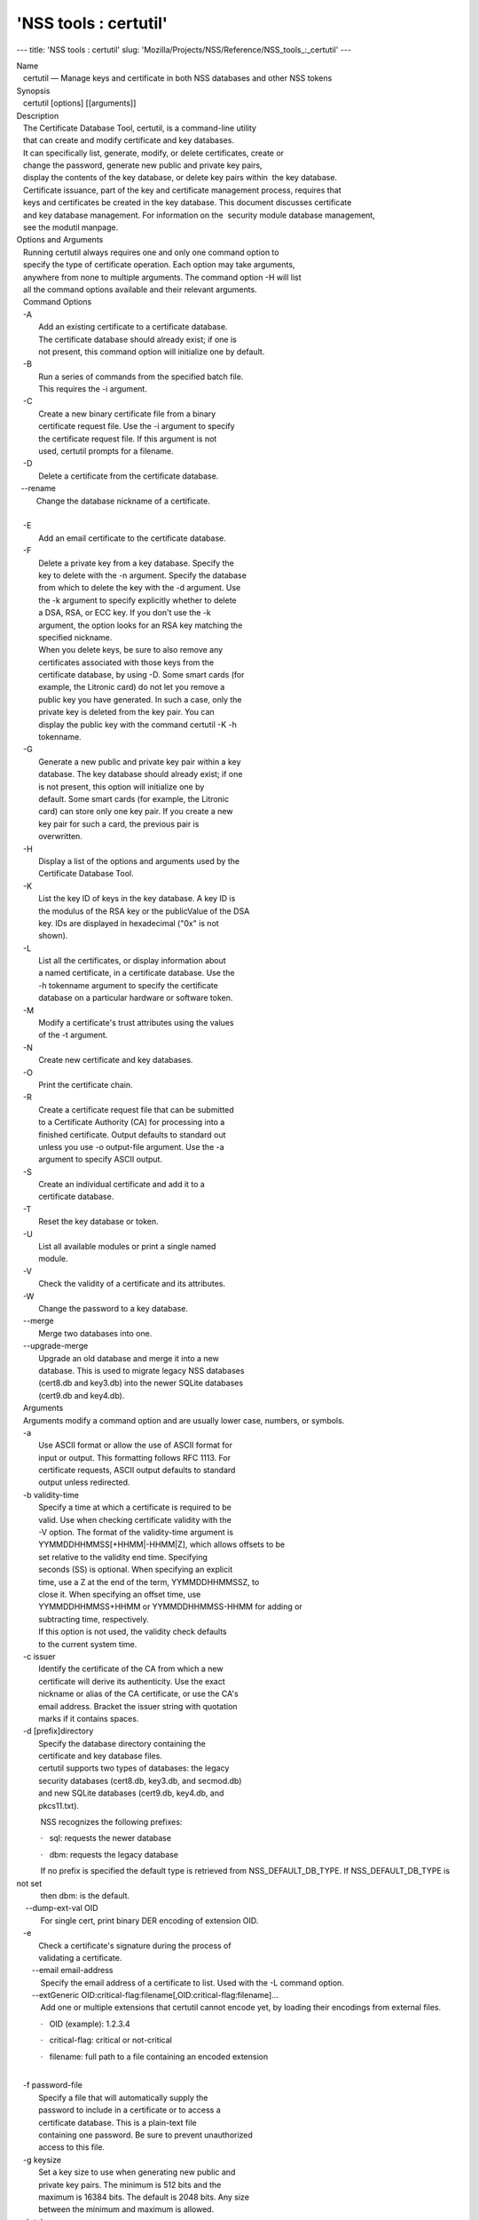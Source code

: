 ======================
'NSS tools : certutil'
======================
--- title: 'NSS tools : certutil' slug:
'Mozilla/Projects/NSS/Reference/NSS_tools_:_certutil' ---

| Name
|    certutil — Manage keys and certificate in both NSS databases and
  other NSS tokens
| Synopsis
|    certutil [options] [[arguments]]
| Description
|    The Certificate Database Tool, certutil, is a command-line utility
|    that can create and modify certificate and key databases.
|    It can specifically list, generate, modify, or delete certificates,
  create or
|    change the password, generate new public and private key pairs,
|    display the contents of the key database, or delete key pairs
  within  the key database.
|    Certificate issuance, part of the key and certificate management
  process, requires that
|    keys and certificates be created in the key database. This document
  discusses certificate
|    and key database management. For information on the  security
  module database management,
|    see the modutil manpage.
| Options and Arguments
|    Running certutil always requires one and only one command option to
|    specify the type of certificate operation. Each option may take
  arguments,
|    anywhere from none to multiple arguments. The command option -H
  will list
|    all the command options available and their relevant arguments.
|    Command Options
|    -A
|           Add an existing certificate to a certificate database.
|           The certificate database should already exist; if one is
|           not present, this command option will initialize one by
  default.
|    -B
|           Run a series of commands from the specified batch file.
|           This requires the -i argument.
|    -C
|           Create a new binary certificate file from a binary
|           certificate request file. Use the -i argument to specify
|           the certificate request file. If this argument is not
|           used, certutil prompts for a filename.
|    -D
|           Delete a certificate from the certificate database.

|   --rename
|          Change the database nickname of a certificate.

| 
|    -E
|           Add an email certificate to the certificate database.
|    -F
|           Delete a private key from a key database. Specify the
|           key to delete with the -n argument. Specify the database
|           from which to delete the key with the -d argument. Use
|           the -k argument to specify explicitly whether to delete
|           a DSA, RSA, or ECC key. If you don't use the -k
|           argument, the option looks for an RSA key matching the
|           specified nickname.
|           When you delete keys, be sure to also remove any
|           certificates associated with those keys from the
|           certificate database, by using -D. Some smart cards (for
|           example, the Litronic card) do not let you remove a
|           public key you have generated. In such a case, only the
|           private key is deleted from the key pair. You can
|           display the public key with the command certutil -K -h
|           tokenname.
|    -G
|           Generate a new public and private key pair within a key
|           database. The key database should already exist; if one
|           is not present, this option will initialize one by
|           default. Some smart cards (for example, the Litronic
|           card) can store only one key pair. If you create a new
|           key pair for such a card, the previous pair is
|           overwritten.
|    -H
|           Display a list of the options and arguments used by the
|           Certificate Database Tool.
|    -K
|           List the key ID of keys in the key database. A key ID is
|           the modulus of the RSA key or the publicValue of the DSA
|           key. IDs are displayed in hexadecimal ("0x" is not
|           shown).
|    -L
|           List all the certificates, or display information about
|           a named certificate, in a certificate database. Use the
|           -h tokenname argument to specify the certificate
|           database on a particular hardware or software token.
|    -M
|           Modify a certificate's trust attributes using the values
|           of the -t argument.
|    -N
|           Create new certificate and key databases.
|    -O
|           Print the certificate chain.
|    -R
|           Create a certificate request file that can be submitted
|           to a Certificate Authority (CA) for processing into a
|           finished certificate. Output defaults to standard out
|           unless you use -o output-file argument. Use the -a
|           argument to specify ASCII output.
|    -S
|           Create an individual certificate and add it to a
|           certificate database.
|    -T
|           Reset the key database or token.
|    -U
|           List all available modules or print a single named
|           module.
|    -V
|           Check the validity of a certificate and its attributes.
|    -W
|           Change the password to a key database.
|    --merge
|           Merge two databases into one.
|    --upgrade-merge
|           Upgrade an old database and merge it into a new
|           database. This is used to migrate legacy NSS databases
|           (cert8.db and key3.db) into the newer SQLite databases
|           (cert9.db and key4.db).
|    Arguments
|    Arguments modify a command option and are usually lower case,
  numbers, or symbols.
|    -a
|           Use ASCII format or allow the use of ASCII format for
|           input or output. This formatting follows RFC 1113. For
|           certificate requests, ASCII output defaults to standard
|           output unless redirected.
|    -b validity-time
|           Specify a time at which a certificate is required to be
|           valid. Use when checking certificate validity with the
|           -V option. The format of the validity-time argument is
|           YYMMDDHHMMSS[+HHMM|-HHMM|Z], which allows offsets to be
|           set relative to the validity end time. Specifying
|           seconds (SS) is optional. When specifying an explicit
|           time, use a Z at the end of the term, YYMMDDHHMMSSZ, to
|           close it. When specifying an offset time, use
|           YYMMDDHHMMSS+HHMM or YYMMDDHHMMSS-HHMM for adding or
|           subtracting time, respectively.
|           If this option is not used, the validity check defaults
|           to the current system time.
|    -c issuer
|           Identify the certificate of the CA from which a new
|           certificate will derive its authenticity. Use the exact
|           nickname or alias of the CA certificate, or use the CA's
|           email address. Bracket the issuer string with quotation
|           marks if it contains spaces.
|    -d [prefix]directory
|           Specify the database directory containing the
|           certificate and key database files.
|           certutil supports two types of databases: the legacy
|           security databases (cert8.db, key3.db, and secmod.db)
|           and new SQLite databases (cert9.db, key4.db, and
|           pkcs11.txt).

           NSS recognizes the following prefixes:

           ·   sql: requests the newer database

           ·   dbm: requests the legacy database

|            If no prefix is specified the default type is retrieved
  from NSS_DEFAULT_DB_TYPE. If NSS_DEFAULT_DB_TYPE is not set
|            then dbm: is the default.

|     --dump-ext-val OID
|            For single cert, print binary DER encoding of extension
  OID.
|    -e
|           Check a certificate's signature during the process of
|           validating a certificate.

|        --email email-address
|            Specify the email address of a certificate to list. Used
  with the -L command option.

|        --extGeneric
  OID:critical-flag:filename[,OID:critical-flag:filename]...
|            Add one or multiple extensions that certutil cannot encode
  yet, by loading their encodings from external files.

           ·   OID (example): 1.2.3.4

           ·   critical-flag: critical or not-critical

           ·   filename: full path to a file containing an encoded
extension

| 
|    -f password-file
|           Specify a file that will automatically supply the
|           password to include in a certificate or to access a
|           certificate database. This is a plain-text file
|           containing one password. Be sure to prevent unauthorized
|           access to this file.
|    -g keysize
|           Set a key size to use when generating new public and
|           private key pairs. The minimum is 512 bits and the
|           maximum is 16384 bits. The default is 2048 bits. Any size
|           between the minimum and maximum is allowed.
|    -h tokenname
|           Specify the name of a token to use or act on. Unless
|           specified otherwise the default token is an internal
|           slot.
|    -i input_file
|           Pass an input file to the command. Depending on the
|           command option, an input file can be a specific
|           certificate, a certificate request file, or a batch file
|           of commands.
|    -k rsa|dsa|ec|all
|           Specify the type of a key. The valid options are RSA,
|           DSA, ECC, or all. The default value is rsa. Specifying
|           the type of key can avoid mistakes caused by duplicate
|           nicknames.
|    -k key-type-or-id
|            Specify the type or specific ID of a key.

|            The valid key type options are rsa, dsa, ec, or all. The
  default value is rsa. Specifying the type of key can avoid
|            mistakes caused by duplicate nicknames. Giving a key type
  generates a new key pair; giving the ID of an existing key
|            reuses that key pair (which is required to renew
  certificates).
|    -l
|           Display detailed information when validating a
|           certificate with the -V option.
|    -m serial-number
|           Assign a unique serial number to a certificate being
  created. This operation should be performed by a CA. If no
|            serial number is provided a default serial number is made
  from the current time. Serial numbers are limited to
|            integers.
|    -n nickname
|           Specify the nickname of a certificate or key to list,
|           create, add to a database, modify, or validate. Bracket
|           the nickname string with quotation marks if it contains
|           spaces.
|    -o output-file
|           Specify the output file name for new certificates or
|           binary certificate requests. Bracket the output-file
|           string with quotation marks if it contains spaces. If
|           this argument is not used the output destination
|           defaults to standard output.
|    -P dbPrefix
|           Specify the prefix used on the certificate and key
|           database file. This argument is provided to support
|           legacy servers. Most applications do not use a database
  prefix.
|    -p phone
|           Specify a contact telephone number to include in new
|           certificates or certificate requests. Bracket this
|           string with quotation marks if it contains spaces.
|    -q pqgfile or curve-name
|            Read an alternate PQG value from the specified file when
  generating DSA key pairs.
|            If this argument is not used,certutil generates its own PQG
  value. PQG files are created with a separate DSA utility.

           Elliptic curve name is one of the ones from SUITE B:
nistp256, nistp384, nistp521

|            If NSS has been compiled with support curves outside of
  SUITE B: sect163k1, nistk163, sect163r1, sect163r2, nistb163,
|            sect193r1, sect193r2, sect233k1, nistk233, sect233r1,
  nistb233, sect239k1, sect283k1, nistk283, sect283r1, nistb283,
|            sect409k1, nistk409, sect409r1, nistb409, sect571k1,
  nistk571, sect571r1, nistb571, secp160k1, secp160r1, secp160r2,
|            secp192k1, secp192r1, nistp192, secp224k1, secp224r1,
  nistp224, secp256k1, secp256r1, secp384r1, secp521r1,
|            prime192v1, prime192v2, prime192v3, prime239v1, prime239v2,
  prime239v3, c2pnb163v1, c2pnb163v2, c2pnb163v3,
|            c2pnb176v1, c2tnb191v1, c2tnb191v2, c2tnb191v3, c2pnb208w1,
  c2tnb239v1, c2tnb239v2, c2tnb239v3, c2pnb272w1,
|            c2pnb304w1, c2tnb359w1, c2pnb368w1, c2tnb431r1, secp112r1,
  secp112r2, secp128r1, secp128r2, sect113r1, sect113r2
|            sect131r1, sect131r2

| 
|    -r
|           Display a certificate's binary DER encoding when listing
|           information about that certificate with the -L option.
|    -s subject
|           Identify a particular certificate owner for new
|           certificates or certificate requests. Bracket this
|           string with quotation marks if it contains spaces. The
|           subject identification format follows RFC #1485.
|    -t trustargs
|           Specify the trust attributes to modify in an existing
|           certificate or to apply to a certificate when creating
|           it or adding it to a database. There are three available
|           trust categories for each certificate, expressed in the
|           order SSL, email, object signing for each trust setting.
|           In each category position, use none, any, or all of the
|           attribute codes:
|           + p - Valid peer
|           + P - Trusted peer (implies p)
|           + c - Valid CA
|           + T - Trusted CA to issue client certificates (implies
|             c)
|           + C - Trusted CA to issue server certificates (SSL only)
|             (implies c)
|           + u - Certificate can be used for authentication or
|             signing
|           + w - Send warning (use with other attributes to include
|             a warning when the certificate is used in that
|             context)
|           The attribute codes for the categories are separated by
|           commas, and the entire set of attributes enclosed by
|           quotation marks. For example:
|           -t "TC,C,T"
|           Use the -L option to see a list of the current
|           certificates and trust attributes in a certificate
|           database.

|            Note that the output of the -L option may include "u" flag,
  which means that there is a private key associated with
|            the certificate. It is a dynamic flag and you cannot set it
  with certutil.
|    -u certusage
|           Specify a usage context to apply when validating a
|           certificate with the -V option.
|           The contexts are the following:

           ·   C (as an SSL client)

           ·   V (as an SSL server)

           ·   L (as an SSL CA)

           ·   A (as Any CA)

           ·   Y (Verify CA)

           ·   S (as an email signer)

           ·   R (as an email recipient)

           ·   O (as an OCSP status responder)

           ·   J (as an object signer)

| 
|    -v valid-months
|           Set the number of months a new certificate will be
|           valid. The validity period begins at the current system
|           time unless an offset is added or subtracted with the -w
|           option. If this argument is not used, the default
|           validity period is three months. When this argument is
|           used, the default three-month period is automatically
|           added to any value given in the valid-month argument.
|           For example, using this option to set a value of 3 would
|           cause 3 to be added to the three-month default, creating
|           a validity period of six months. You can use negative
|           values to reduce the default period. For example,
|           setting a value of -2 would subtract 2 from the default
|           and create a validity period of one month.
|    -w offset-months
|           Set an offset from the current system time, in months,
|           for the beginning of a certificate's validity period.
|           Use when creating the certificate or adding it to a
|           database. Express the offset in integers, using a minus
|           sign (-) to indicate a negative offset. If this argument
|           is not used, the validity period begins at the current
|           system time. The length of the validity period is set
|           with the -v argument.
|    -X
|           Force the key and certificate database to open in
|           read-write mode. This is used with the -U and -L command
|           options.
|    -x
|           Use certutil to generate the signature for a certificate
|           being created or added to a database, rather than
|           obtaining a signature from a separate CA.
|    -y exp
|           Set an alternate exponent value to use in generating a
|           new RSA public key for the database, instead of the
|           default value of 65537. The available alternate values
|           are 3 and 17.
|    -z noise-file
|           Read a seed value from the specified file to generate a
|           new private and public key pair. This argument makes it
|           possible to use hardware-generated seed values or
|           manually create a value from the keyboard. The minimum
|           file size is 20 bytes.
|    -0 SSO_password
|           Set a site security officer password on a token.
|    -1 \| --keyUsage keyword,keyword
|           Set a Netscape Certificate Type Extension in the
|           certificate. There are several available keywords:
|           + digital signature
|           + nonRepudiation
|           + keyEncipherment
|           + dataEncipherment
|           + keyAgreement
|           + certSigning
|           + crlSigning
|           + critical
|    -2
|           Add a basic constraint extension to a certificate that
|           is being created or added to a database. This extension
|           supports the certificate chain verification process.
|           certutil prompts for the certificate constraint
|           extension to select.
|           X.509 certificate extensions are described in RFC 5280.
|    -3
|           Add an authority key ID extension to a certificate that
|           is being created or added to a database. This extension
|           supports the identification of a particular certificate,
|           from among multiple certificates associated with one
|           subject name, as the correct issuer of a certificate.
|           The Certificate Database Tool will prompt you to select
|           the authority key ID extension.
|           X.509 certificate extensions are described in RFC 5280.
|    -4
|           Add a CRL distribution point extension to a certificate
|           that is being created or added to a database. This
|           extension identifies the URL of a certificate's
|           associated certificate revocation list (CRL). certutil
|           prompts for the URL.
|           X.509 certificate extensions are described in RFC 5280.
|    -5 \| --nsCertType keyword,keyword
|           Add a Netscape certificate type extension to a
|           certificate that is being created or added to the
|           database. There are several available keywords:
|           + sslClient
|           + sslServer
|           + smime
|           + objectSigning
|           + sslCA
|           + smimeCA
|           + objectSigningCA
|           + critical
|           X.509 certificate extensions are described in RFC 5280.
|    -6 \| --extKeyUsage keyword,keyword
|           Add an extended key usage extension to a certificate
|           that is being created or added to the database. Several
|           keywords are available:
|           + serverAuth
|           + clientAuth
|           + codeSigning
|           + emailProtection
|           + timeStamp
|           + ocspResponder
|           + stepUp
|           + critical
|           X.509 certificate extensions are described in RFC 5280.
|    -7 emailAddrs
|           Add a comma-separated list of email addresses to the
|           subject alternative name extension of a certificate or
|           certificate request that is being created or added to
|           the database. Subject alternative name extensions are
|           described in Section 4.2.1.7 of RFC 3280.
|    -8 dns-names
|           Add a comma-separated list of DNS names to the subject
|           alternative name extension of a certificate or
|           certificate request that is being created or added to
|           the database. Subject alternative name extensions are
|           described in Section 4.2.1.7 of RFC 3280.
|    --extAIA
|           Add the Authority Information Access extension to the
|           certificate. X.509 certificate extensions are described
|           in RFC 5280.
|    --extSIA
|           Add the Subject Information Access extension to the
|           certificate. X.509 certificate extensions are described
|           in RFC 5280.
|    --extCP
|           Add the Certificate Policies extension to the
|           certificate. X.509 certificate extensions are described
|           in RFC 5280.
|    --extPM
|           Add the Policy Mappings extension to the certificate.
|           X.509 certificate extensions are described in RFC 5280.
|    --extPC
|           Add the Policy Constraints extension to the certificate.
|           X.509 certificate extensions are described in RFC 5280.
|    --extIA
|           Add the Inhibit Any Policy Access extension to the
|           certificate. X.509 certificate extensions are described
|           in RFC 5280.
|    --extSKID
|           Add the Subject Key ID extension to the certificate.
|           X.509 certificate extensions are described in RFC 5280.
|    --source-dir certdir
|           Identify the certificate database directory to upgrade.
|    --source-prefix certdir
|           Give the prefix of the certificate and key databases to
|           upgrade.
|    --upgrade-id uniqueID
|           Give the unique ID of the database to upgrade.
|    --upgrade-token-name name
|           Set the name of the token to use while it is being
|           upgraded.
|    -@ pwfile
|           Give the name of a password file to use for the database
|           being upgraded.
| Usage and Examples
|    Most of the command options in the examples listed here have
|    more arguments available. The arguments included in these
|    examples are the most common ones or are used to illustrate a
|    specific scenario. Use the -H option to show the complete list
|    of arguments for each command option.
|    Creating New Security Databases
|    Certificates, keys, and security modules related to managing
|    certificates are stored in three related databases:
|      \* cert8.db or cert9.db
|      \* key3.db or key4.db
|      \* secmod.db or pkcs11.txt
|    These databases must be created before certificates or keys can
|    be generated.
| certutil -N -d [sql:]directory
|    Creating a Certificate Request
|    A certificate request contains most or all of the information
|    that is used to generate the final certificate. This request is
|    submitted separately to a certificate authority and is then
|    approved by some mechanism (automatically or by human review).
|    Once the request is approved, then the certificate is
|    generated.
| $ certutil -R -k key-type-or-id [-q pqgfile|curve-name] -g key-size -s
  s
| ubject [-h tokenname] -d [sql:]directory [-p phone] [-o output-file]
  [-a
| ]
|    The -R command options requires four arguments:
|      \* -k to specify either the key type to generate or, when
|        renewing a certificate, the existing key pair to use
|      \* -g to set the keysize of the key to generate
|      \* -s to set the subject name of the certificate
|      \* -d to give the security database directory
|    The new certificate request can be output in ASCII format (-a)
|    or can be written to a specified file (-o).
|    For example:
| $ certutil -R -k ec -q nistb409 -g 512 -s "CN=John Smith,O=Example
  Corp,
| L=Mountain View,ST=California,C=US" -d sql:/home/my/sharednssdb -p
  650-5
| 55-0123 -a -o cert.cer
| Generating key.  This may take a few moments...
| Certificate request generated by Netscape
| Phone: 650-555-0123
| Common Name: John Smith
| Email: (not ed)
| Organization: Example Corp
| State: California
| Country: US
| -----BEGIN NEW CERTIFICATE REQUEST-----
| MIIBIDCBywIBADBmMQswCQYDVQQGEwJVUzETMBEGA1UECBMKQ2FsaWZvcm5pYTEW
| MBQGA1UEBxMNTW91bnRhaW4gVmlldzEVMBMGA1UEChMMRXhhbXBsZSBDb3JwMRMw
| EQYDVQQDEwpKb2huIFNtaXRoMFwwDQYJKoZIhvcNAQEBBQADSwAwSAJBAMVUpDOZ
| KmHnOx7reP8Cc0Lk+fFWEuYIDX9W5K/BioQOKvEjXyQZhit9aThzBVMoSf1Y1S8J
| CzdUbCg1+IbnXaECAwEAAaAAMA0GCSqGSIb3DQEBBQUAA0EAryqZvpYrUtQ486Ny
| qmtyQNjIi1F8c1Z+TL4uFYlMg8z6LG/J/u1E5t1QqB5e9Q4+BhRbrQjRR1JZx3tB
| 1hP9Gg==
| -----END NEW CERTIFICATE REQUEST-----
|    Creating a Certificate
|    A valid certificate must be issued by a trusted CA. This can be
|    done by specifying a CA certificate (-c) that is stored in the
|    certificate database. If a CA key pair is not available, you
|    can create a self-signed certificate using the -x argument with
|    the -S command option.
| $ certutil -S -k rsa|dsa|ec -n certname -s subject [-c issuer \|-x] -t
  tr
| ustargs -d [sql:]directory [-m serial-number] [-v valid-months] [-w
  offs
| et-months] [-p phone] [-1] [-2] [-3] [-4] [-5 keyword] [-6 keyword]
  [-7
| emailAddress] [-8 dns-names] [--extAIA] [--extSIA] [--extCP] [--extPM]
  [
| --extPC] [--extIA] [--extSKID]
|    The series of numbers and --ext\* options set certificate
|    extensions that can be added to the certificate when it is
|    generated by the CA.
|    For example, this creates a self-signed certificate:
| $ certutil -S -s "CN=Example CA" -n my-ca-cert -x -t "C,C,C" -1 -2 -5
  -m
|  3650
|    From there, new certificates can reference the self-signed
|    certificate:
| $ certutil -S -s "CN=My Server Cert" -n my-server-cert -c "my-ca-cert"
  -
| t "u,u,u" -1 -5 -6 -8 -m 730
|    Generating a Certificate from a Certificate Request
|    When a certificate request is created, a certificate can be
|    generated by using the request and then referencing a
|    certificate authority signing certificate (the issuer specified
|    in the -c argument). The issuing certificate must be in the
|    certificate database in the specified directory.
| certutil -C -c issuer -i cert-request-file -o output-file [-m
  serial-num
| ber] [-v valid-months] [-w offset-months] -d [sql:]directory [-1] [-2]
  [
| -3] [-4] [-5 keyword] [-6 keyword] [-7 emailAddress] [-8 dns-names]
|    For example:
| $ certutil -C -c "my-ca-cert" -i /home/certs/cert.req -o cert.cer -m
  010
|  -v 12 -w 1 -d sql:/home/my/sharednssdb -1
  nonRepudiation,dataEncipherme
| nt -5 sslClient -6 clientAuth -7 jsmith@example.com
|    Generating Key Pairs
|    Key pairs are generated automatically with a certificate
|    request or certificate, but they can also be generated
|    independently using the -G command option.
| certutil -G -d [sql:]directory \| -h tokenname -k key-type -g key-size
  [-
| y exponent-value] -q pqgfile|curve-name
|    For example:
| $ certutil -G -h lunasa -k ec -g 256 -q sect193r2
|    Listing Certificates
|    The -L command option lists all of the certificates listed in
|    the certificate database. The path to the directory (-d) is
|    required.
| $ certutil -L -d sql:/home/my/sharednssdb
| Certificate Nickname                                         Trust
  Attri
| butes
|                                                             
  SSL,S/MIME,
| JAR/XPI
| CA Administrator of Instance pki-ca1's Example Domain ID     u,u,u
| TPS Administrator's Example Domain ID                        u,u,u
| Google Internet Authority                                    ,,
| Certificate Authority - Example Domain                       CT,C,C
|    Using additional arguments with -L can return and print the
|    information for a single, specific certificate. For example,
|    the -n argument passes the certificate name, while the -a
|    argument prints the certificate in ASCII format:
| $ certutil -L -d sql:/home/my/sharednssdb -a -n "Certificate Authority
  -
|  Example Domain"
| -----BEGIN CERTIFICATE-----
| MIIDmTCCAoGgAwIBAgIBATANBgkqhkiG9w0BAQUFADA5MRcwFQYDVQQKEw5FeGFt
| cGxlIERvbWFpbjEeMBwGA1UEAxMVQ2VydGlmaWNhdGUgQXV0aG9yaXR5MB4XDTEw
| MDQyOTIxNTY1OFoXDTEyMDQxODIxNTY1OFowOTEXMBUGA1UEChMORXhhbXBsZSBE
| b21haW4xHjAcBgNVBAMTFUNlcnRpZmljYXRlIEF1dGhvcml0eTCCASIwDQYJKoZI
| hvcNAQEBBQADggEPADCCAQoCggEBAO/bqUli2KwqXFKmMMG93KN1SANzNTXA/Vlf
| Tmrih3hQgjvR1ktIY9aG6cB7DSKWmtHp/+p4PUCMqL4ZrSGt901qxkePyZ2dYmM2
| RnelK+SEUIPiUtoZaDhNdiYsE/yuDE8vQWj0vHCVL0w72qFUcSQ/WZT7FCrnUIUI
| udeWnoPSUn70gLhcj/lvxl7K9BHyD4Sq5CzktwYtFWLiiwV+ZY/Fl6JgbGaQyQB2
| bP4iRMfloGqsxGuB1evWVDF1haGpFDSPgMnEPSLg3/3dXn+HDJbZ29EU8/xKzQEb
| 3V0AHKbu80zGllLEt2Zx/WDIrgJEN9yMfgKFpcmL+BvIRsmh0VsCAwEAAaOBqzCB
| qDAfBgNVHSMEGDAWgBQATgxHQyRUfKIZtdp55bZlFr+tFzAPBgNVHRMBAf8EBTAD
| AQH/MA4GA1UdDwEB/wQEAwIBxjAdBgNVHQ4EFgQUAE4MR0MkVHyiGbXaeeW2ZRa/
| rRcwRQYIKwYBBQUHAQEEOTA3MDUGCCsGAQUFBzABhilodHRwOi8vbG9jYWxob3N0
| LmxvY2FsZG9tYWluOjkxODAvY2Evb2NzcDANBgkqhkiG9w0BAQUFAAOCAQEAi8Gk
| L3XO43u7/TDOeEsWPmq+jZsDZ3GZ85Ajt3KROLWeKVZZZa2E2Hnsvf2uXbk5amKe
| lRxdSeRH9g85pv4KY7Z8xZ71NrI3+K3uwmnqkc6t0hhYb1mw/gx8OAAoluQx3biX
| JBDxjI73Cf7XUopplHBjjiwyGIJUO8BEZJ5L+TF4P38MJz1snLtzZpEAX5bl0U76
| bfu/tZFWBbE8YAWYtkCtMcalBPj6jn2WD3M01kGozW4mmbvsj1cRB9HnsGsqyHCu
| U0ujlL1H/RWcjn607+CTeKH9jLMUqCIqPJNOa+kq/6F7NhNRRiuzASIbZc30BZ5a
| nI7q5n1USM3eWQlVXw==
| -----END CERTIFICATE-----
|    Listing Keys
|    Keys are the original material used to encrypt certificate
|    data. The keys generated for certificates are stored
|    separately, in the key database.
|    To list all keys in the database, use the -K command option and
|    the (required) -d argument to give the path to the directory.
| $ certutil -K -d sql:/home/my/sharednssdb
| certutil: Checking token "NSS Certificate DB" in slot "NSS User
  Private
| Key and Certificate Services                  "
| < 0> rsa      455a6673bde9375c2887ec8bf8016b3f9f35861d   Thawte
  Freemail
|  Member's Thawte Consulting (Pty) Ltd. ID
| < 1> rsa      40defeeb522ade11090eacebaaf1196a172127df   Example
  Domain
| Administrator Cert
| < 2> rsa      1d0b06f44f6c03842f7d4f4a1dc78b3bcd1b85a5   John Smith
  user
|  cert
|    There are ways to narrow the keys listed in the search results:
|      \* To return a specific key, use the -n name argument with the
|        name of the key.
|      \* If there are multiple security devices loaded, then the -h
|        tokenname argument can search a specific token or all
|        tokens.
|      \* If there are multiple key types available, then the -k
|        key-type argument can search a specific type of key, like
|        RSA, DSA, or ECC.
|    Listing Security Modules
|    The devices that can be used to store certificates -- both
|    internal databases and external devices like smart cards -- are
|    recognized and used by loading security modules. The -U command
|    option lists all of the security modules listed in the
|    secmod.db database. The path to the directory (-d) is required.
| $ certutil -U -d sql:/home/my/sharednssdb
|     slot: NSS User Private Key and Certificate Services
|    token: NSS Certificate DB
|     slot: NSS Internal Cryptographic Services
|    token: NSS Generic Crypto Services
|    Adding Certificates to the Database
|    Existing certificates or certificate requests can be added
|    manually to the certificate database, even if they were
|    generated elsewhere. This uses the -A command option.
| certutil -A -n certname -t trustargs -d [sql:]directory [-a] [-i
  input-f
| ile]
|    For example:
| $ certutil -A -n "CN=My SSL Certificate" -t "u,u,u" -d
  sql:/home/my/shar
| ednssdb -i /home/example-certs/cert.cer
|    A related command option, -E, is used specifically to add email
|    certificates to the certificate database. The -E command has
|    the same arguments as the -A command. The trust arguments for
|    certificates have the format SSL,S/MIME,Code-signing, so the
|    middle trust settings relate most to email certificates (though
|    the others can be set). For example:
| $ certutil -E -n "CN=John Smith Email Cert" -t ",Pu," -d
  sql:/home/my/sh
| arednssdb -i /home/example-certs/email.cer
|    Deleting Certificates to the Database
|    Certificates can be deleted from a database using the -D
|    option. The only required options are to give the security
|    database directory and to identify the certificate nickname.
| certutil -D -d [sql:]directory -n "nickname"
|    For example:
| $ certutil -D -d sql:/home/my/sharednssdb -n "my-ssl-cert"
|    Validating Certificates
|    A certificate contains an expiration date in itself, and
|    expired certificates are easily rejected. However, certificates
|    can also be revoked before they hit their expiration date.
|    Checking whether a certificate has been revoked requires
|    validating the certificate. Validation can also be used to
|    ensure that the certificate is only used for the purposes it
|    was initially issued for. Validation is carried out by the -V
|    command option.
| certutil -V -n certificate-name [-b time] [-e] [-u cert-usage] -d
  [sql:]
| directory
|    For example, to validate an email certificate:
| $ certutil -V -n "John Smith's Email Cert" -e -u S,R -d
  sql:/home/my/sha
| rednssdb
|    Modifying Certificate Trust Settings
|    The trust settings (which relate to the operations that a
|    certificate is allowed to be used for) can be changed after a
|    certificate is created or added to the database. This is
|    especially useful for CA certificates, but it can be performed
|    for any type of certificate.
| certutil -M -n certificate-name -t trust-args -d [sql:]directory
|    For example:
| $ certutil -M -n "My CA Certificate" -d sql:/home/my/sharednssdb -t
  "CTu
| ,CTu,CTu"
|    Printing the Certificate Chain
|    Certificates can be issued in chains because every certificate
|    authority itself has a certificate; when a CA issues a
|    certificate, it essentially stamps that certificate with its
|    own fingerprint. The -O prints the full chain of a certificate,
|    going from the initial CA (the root CA) through ever
|    intermediary CA to the actual certificate. For example, for an
|    email certificate with two CAs in the chain:
| $ certutil -d sql:/home/my/sharednssdb -O -n "jsmith@example.com"
| "Builtin Object Token:Thawte Personal Freemail CA"
  [E=personal-freemail@
| thawte.com,CN=Thawte Personal Freemail CA,OU=Certification Services
  Divi
| sion,O=Thawte Consulting,L=Cape Town,ST=Western Cape,C=ZA]
|   "Thawte Personal Freemail Issuing CA - Thawte Consulting" [CN=Thawte
  P
| ersonal Freemail Issuing CA,O=Thawte Consulting (Pty) Ltd.,C=ZA]
|     "(null)" [E=jsmith@example.com,CN=Thawte Freemail Member]
|    Resetting a Token
|    The device which stores certificates -- both external hardware
|    devices and internal software databases -- can be blanked and
|    reused. This operation is performed on the device which stores
|    the data, not directly on the security databases, so the
|    location must be referenced through the token name (-h) as well
|    as any directory path. If there is no external token used, the
|    default value is internal.
| certutil -T -d [sql:]directory -h token-name -0
  security-officer-passwor
| d
|    Many networks have dedicated personnel who handle changes to
|    security tokens (the security officer). This person must supply
|    the password to access the specified token. For example:
| $ certutil -T -d sql:/home/my/sharednssdb -h nethsm -0 secret
|    Upgrading or Merging the Security Databases
|    Many networks or applications may be using older BerkeleyDB
|    versions of the certificate database (cert8.db). Databases can
|    be upgraded to the new SQLite version of the database
|    (cert9.db) using the --upgrade-merge command option or existing
|    databases can be merged with the new cert9.db databases using
|    the ---merge command.
|    The --upgrade-merge command must give information about the
|    original database and then use the standard arguments (like -d)
|    to give the information about the new databases. The command
|    also requires information that the tool uses for the process to
|    upgrade and write over the original database.
| certutil --upgrade-merge -d [sql:]directory [-P dbprefix] --source-dir
  d
| irectory --source-prefix dbprefix --upgrade-id id --upgrade-token-name
  n
| ame [-@ password-file]
|    For example:
| $ certutil --upgrade-merge -d sql:/home/my/sharednssdb --source-dir
  /opt
| /my-app/alias/ --source-prefix serverapp- --upgrade-id 1
  --upgrade-token
| -name internal
|    The --merge command only requires information about the
|    location of the original database; since it doesn't change the
|    format of the database, it can write over information without
|    performing interim step.
| certutil --merge -d [sql:]directory [-P dbprefix] --source-dir
  directory
|  --source-prefix dbprefix [-@ password-file]
|    For example:
| $ certutil --merge -d sql:/home/my/sharednssdb --source-dir
  /opt/my-app/
| alias/ --source-prefix serverapp-
|    Running certutil Commands from a Batch File
|    A series of commands can be run sequentially from a text file
|    with the -B command option. The only argument for this
|    specifies the input file.
| $ certutil -B -i /path/to/batch-file
| NSS Database Types
|    NSS originally used BerkeleyDB databases to store security
|    information. The last versions of these legacy databases are:
|      \* cert8.db for certificates
|      \* key3.db for keys
|      \* secmod.db for PKCS #11 module information
|    BerkeleyDB has performance limitations, though, which prevent
|    it from being easily used by multiple applications
|    simultaneously. NSS has some flexibility that allows
|    applications to use their own, independent database engine
|    while keeping a shared database and working around the access
|    issues. Still, NSS requires more flexibility to provide a truly
|    shared security database.
|    In 2009, NSS introduced a new set of databases that are SQLite
|    databases rather than BerkleyDB. These new databases provide
|    more accessibility and performance:
|      \* cert9.db for certificates
|      \* key4.db for keys
|      \* pkcs11.txt, which is listing of all of the PKCS #11 modules
|        contained in a new subdirectory in the security databases
|        directory
|    Because the SQLite databases are designed to be shared, these
|    are the shared database type. The shared database type is
|    preferred; the legacy format is included for backward
|    compatibility.
|    By default, the tools (certutil, pk12util, modutil) assume that
|    the given security databases follow the more common legacy
|    type. Using the SQLite databases must be manually specified by
|    using the sql: prefix with the given security directory. For
|    example:
| $ certutil -L -d sql:/home/my/sharednssdb
|    To set the shared database type as the default type for the
|    tools, set the NSS_DEFAULT_DB_TYPE environment variable to sql:
| export NSS_DEFAULT_DB_TYPE="sql"
|    This line can be set added to the ~/.bashrc file to make the
|    change permanent.
|    Most applications do not use the shared database by default,
|    but they can be configured to use them. For example, this
|    how-to article covers how to configure Firefox and Thunderbird
|    to use the new shared NSS databases:
|      \* https://wiki.mozilla.org/NSS_Shared_DB_Howto
|    For an engineering draft on the changes in the shared NSS
|    databases, see the NSS project wiki:
|      \* https://wiki.mozilla.org/NSS_Shared_DB
| See Also
|    pk12util (1)
|    modutil (1)
|    certutil has arguments or operations that use features defined
|    in several IETF RFCs.
|      \*
  `http://tools.ietf.org/html/rfc5280 <https://tools.ietf.org/html/rfc5280>`__
|      \*
  `http://tools.ietf.org/html/rfc1113 <https://tools.ietf.org/html/rfc1113>`__
|      \*
  `http://tools.ietf.org/html/rfc1485 <https://tools.ietf.org/html/rfc1485>`__
|    The NSS wiki has information on the new database design and how
|    to configure applications to use it.
|      \* https://wiki.mozilla.org/NSS_Shared_DB_Howto
|      \* https://wiki.mozilla.org/NSS_Shared_DB
| Additional Resources
|    For information about NSS and other tools related to NSS (like
|    JSS), check out the NSS project wiki at
|   
  `http://www.mozilla.org/projects/security/pki/nss/ <https://www.mozilla.org/projects/security/pki/nss/>`__.
  The NSS site
|    relates directly to NSS code changes and releases.
|    Mailing lists:
|    https://lists.mozilla.org/listinfo/dev-tech-crypto
|    IRC: Freenode at #dogtag-pki
| Authors
|    The NSS tools were written and maintained by developers with
|    Netscape, Red Hat, Sun, Oracle, Mozilla, and Google.
|    Authors: Elio Maldonado <emaldona@redhat.com>, Deon Lackey
|    <dlackey@redhat.com>.

| LICENSE
|        Licensed under the Mozilla Public License, v. 2.0. If a copy of
  the MPL was not distributed with this file, You can
|        obtain one at https://mozilla.org/MPL/2.0/.

| NOTES
|         1. Mozilla NSS bug 836477
|            https://bugzilla.mozilla.org/show_bug.cgi?id=836477
